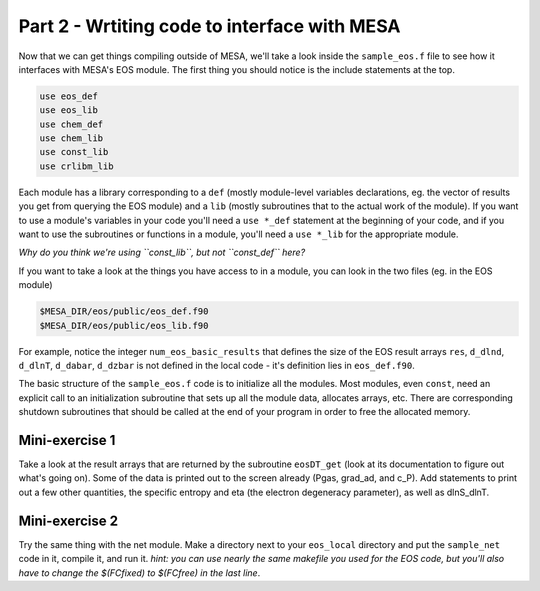 Part 2 - Wrtiting code to interface with MESA
=============================================

Now that we can get things compiling outside of MESA, we'll take a look inside the ``sample_eos.f`` file to see how it interfaces with MESA's EOS module. The first thing you should notice is the include statements at the top.

.. code-block:: fortran

      use eos_def
      use eos_lib
      use chem_def
      use chem_lib
      use const_lib
      use crlibm_lib
      
Each module has a library corresponding to a ``def`` (mostly module-level variables declarations, eg. the vector of results you get from querying the EOS module) and a ``lib`` (mostly subroutines that to the actual work of the module). If you want to use a module's variables in your code you'll need a ``use *_def`` statement at the beginning of your code, and if you want to use the subroutines or functions in a module, you'll need a ``use *_lib`` for the appropriate module.

*Why do you think we're using ``const_lib``, but not ``const_def`` here?*

If you want to take a look at the things you have access to in a module, you can look in the two files (eg. in the EOS module)

.. code-block:: bash

   $MESA_DIR/eos/public/eos_def.f90
   $MESA_DIR/eos/public/eos_lib.f90
   
For example, notice the integer ``num_eos_basic_results`` that defines the size of the EOS result arrays ``res``, ``d_dlnd``, ``d_dlnT``, ``d_dabar``, ``d_dzbar`` is not defined in the local code - it's definition lies in ``eos_def.f90``.

The basic structure of the ``sample_eos.f`` code is to initialize all the modules. Most modules, even ``const``, need an explicit call to an initialization subroutine that sets up all the module data, allocates arrays, etc. There are corresponding shutdown subroutines that should be called at the end of your program in order to free the allocated memory.

Mini-exercise 1
---------------

Take a look at the result arrays that are returned by the subroutine ``eosDT_get`` (look at its documentation to figure out what's going on). Some of the data is printed out to the screen already (Pgas, grad_ad, and c_P). Add statements to print out a few other quantities, the specific entropy and eta (the electron degeneracy parameter), as well as dlnS_dlnT.

Mini-exercise 2
---------------
Try the same thing with the net module. Make a directory next to your ``eos_local`` directory and put the ``sample_net`` code in it, compile it, and run it. *hint: you can use nearly the same makefile you used for the EOS code, but you'll also have to change the $(FCfixed) to $(FCfree) in the last line*.
